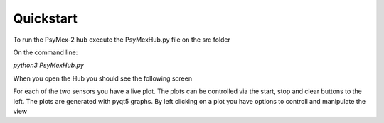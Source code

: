 ==========
Quickstart
==========

To run the PsyMex-2 hub execute the PsyMexHub.py file on the src folder

On the command line:

*python3 PsyMexHub.py*

When you open the Hub you should see the following screen

.. image:: pic/psymexhub.png

For each of the two sensors you have a live plot.
The plots can be controlled via the start, stop and clear buttons to the left.
The plots are generated with pyqt5 graphs. By left clicking on a plot you have options to controll and manipulate the view